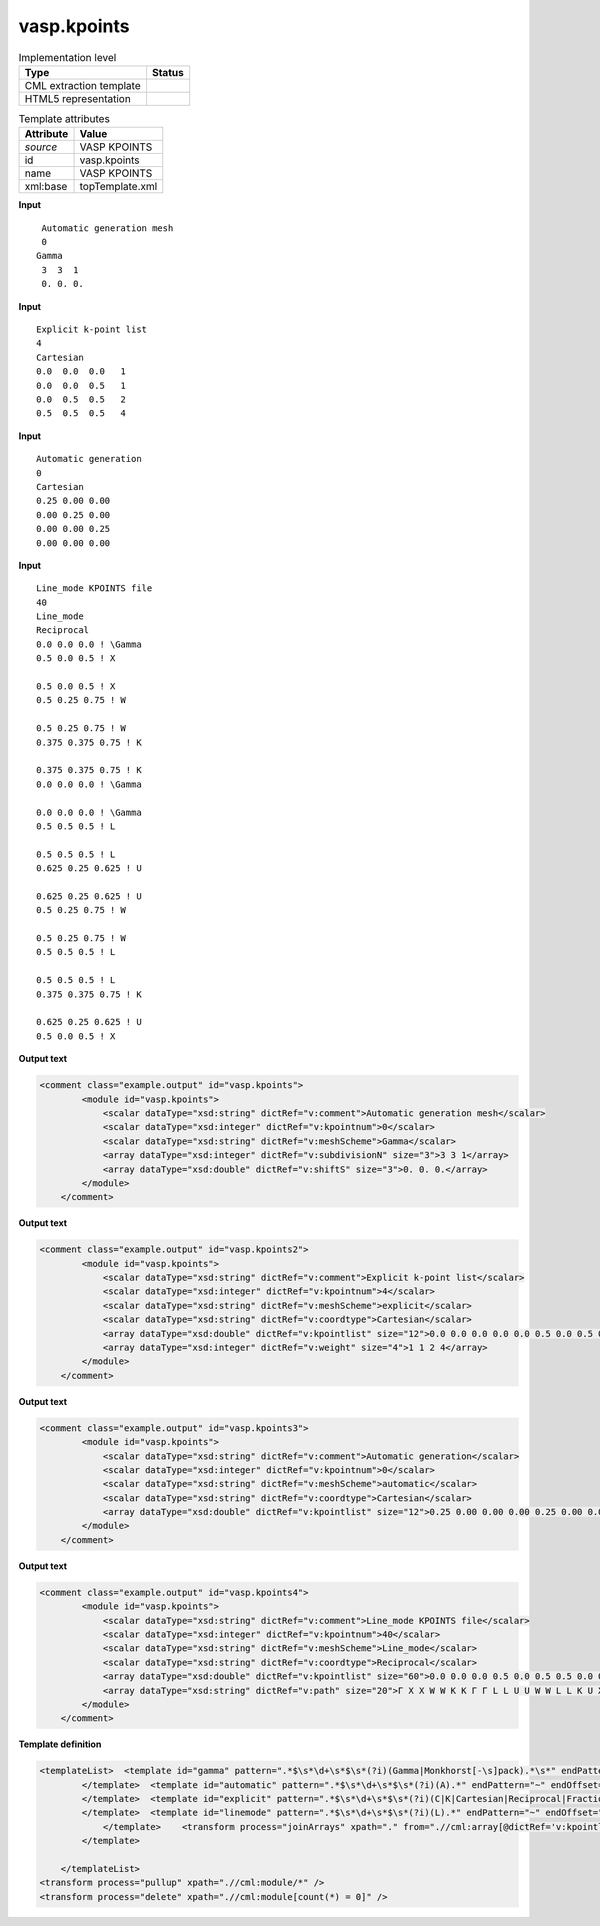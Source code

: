 .. _vasp.kpoints-d3e58858:

vasp.kpoints
============

.. table:: Implementation level

   +----------------------------------------------------------------------------------------------------------------------------+----------------------------------------------------------------------------------------------------------------------------+
   | Type                                                                                                                       | Status                                                                                                                     |
   +============================================================================================================================+============================================================================================================================+
   | CML extraction template                                                                                                    | |image1|                                                                                                                   |
   +----------------------------------------------------------------------------------------------------------------------------+----------------------------------------------------------------------------------------------------------------------------+
   | HTML5 representation                                                                                                       | |image2|                                                                                                                   |
   +----------------------------------------------------------------------------------------------------------------------------+----------------------------------------------------------------------------------------------------------------------------+

.. table:: Template attributes

   +----------------------------------------------------------------------------------------------------------------------------+----------------------------------------------------------------------------------------------------------------------------+
   | Attribute                                                                                                                  | Value                                                                                                                      |
   +============================================================================================================================+============================================================================================================================+
   | *source*                                                                                                                   | VASP KPOINTS                                                                                                               |
   +----------------------------------------------------------------------------------------------------------------------------+----------------------------------------------------------------------------------------------------------------------------+
   | id                                                                                                                         | vasp.kpoints                                                                                                               |
   +----------------------------------------------------------------------------------------------------------------------------+----------------------------------------------------------------------------------------------------------------------------+
   | name                                                                                                                       | VASP KPOINTS                                                                                                               |
   +----------------------------------------------------------------------------------------------------------------------------+----------------------------------------------------------------------------------------------------------------------------+
   | xml:base                                                                                                                   | topTemplate.xml                                                                                                            |
   +----------------------------------------------------------------------------------------------------------------------------+----------------------------------------------------------------------------------------------------------------------------+

.. container:: formalpara-title

   **Input**

::

    Automatic generation mesh
    0
   Gamma
    3  3  1 
    0. 0. 0.
       

.. container:: formalpara-title

   **Input**

::

   Explicit k-point list
   4
   Cartesian
   0.0  0.0  0.0   1
   0.0  0.0  0.5   1
   0.0  0.5  0.5   2
   0.5  0.5  0.5   4    
       

.. container:: formalpara-title

   **Input**

::

   Automatic generation
   0
   Cartesian
   0.25 0.00 0.00
   0.00 0.25 0.00
   0.00 0.00 0.25
   0.00 0.00 0.00
        

.. container:: formalpara-title

   **Input**

::

   Line_mode KPOINTS file
   40
   Line_mode
   Reciprocal
   0.0 0.0 0.0 ! \Gamma
   0.5 0.0 0.5 ! X

   0.5 0.0 0.5 ! X
   0.5 0.25 0.75 ! W

   0.5 0.25 0.75 ! W
   0.375 0.375 0.75 ! K

   0.375 0.375 0.75 ! K
   0.0 0.0 0.0 ! \Gamma

   0.0 0.0 0.0 ! \Gamma
   0.5 0.5 0.5 ! L

   0.5 0.5 0.5 ! L
   0.625 0.25 0.625 ! U

   0.625 0.25 0.625 ! U
   0.5 0.25 0.75 ! W

   0.5 0.25 0.75 ! W
   0.5 0.5 0.5 ! L

   0.5 0.5 0.5 ! L
   0.375 0.375 0.75 ! K

   0.625 0.25 0.625 ! U
   0.5 0.0 0.5 ! X
         

.. container:: formalpara-title

   **Output text**

.. code:: xml

   <comment class="example.output" id="vasp.kpoints">
           <module id="vasp.kpoints">
               <scalar dataType="xsd:string" dictRef="v:comment">Automatic generation mesh</scalar>
               <scalar dataType="xsd:integer" dictRef="v:kpointnum">0</scalar>
               <scalar dataType="xsd:string" dictRef="v:meshScheme">Gamma</scalar>
               <array dataType="xsd:integer" dictRef="v:subdivisionN" size="3">3 3 1</array>
               <array dataType="xsd:double" dictRef="v:shiftS" size="3">0. 0. 0.</array>
           </module>
       </comment>

.. container:: formalpara-title

   **Output text**

.. code:: xml

   <comment class="example.output" id="vasp.kpoints2">
           <module id="vasp.kpoints">
               <scalar dataType="xsd:string" dictRef="v:comment">Explicit k-point list</scalar>
               <scalar dataType="xsd:integer" dictRef="v:kpointnum">4</scalar>
               <scalar dataType="xsd:string" dictRef="v:meshScheme">explicit</scalar>
               <scalar dataType="xsd:string" dictRef="v:coordtype">Cartesian</scalar>
               <array dataType="xsd:double" dictRef="v:kpointlist" size="12">0.0 0.0 0.0 0.0 0.0 0.5 0.0 0.5 0.5 0.5 0.5 0.5</array>
               <array dataType="xsd:integer" dictRef="v:weight" size="4">1 1 2 4</array>
           </module>
       </comment>

.. container:: formalpara-title

   **Output text**

.. code:: xml

   <comment class="example.output" id="vasp.kpoints3">
           <module id="vasp.kpoints">
               <scalar dataType="xsd:string" dictRef="v:comment">Automatic generation</scalar>
               <scalar dataType="xsd:integer" dictRef="v:kpointnum">0</scalar>
               <scalar dataType="xsd:string" dictRef="v:meshScheme">automatic</scalar>
               <scalar dataType="xsd:string" dictRef="v:coordtype">Cartesian</scalar>
               <array dataType="xsd:double" dictRef="v:kpointlist" size="12">0.25 0.00 0.00 0.00 0.25 0.00 0.00 0.00 0.25 0.00 0.00 0.00</array>
           </module>
       </comment>

.. container:: formalpara-title

   **Output text**

.. code:: xml

   <comment class="example.output" id="vasp.kpoints4">
           <module id="vasp.kpoints">
               <scalar dataType="xsd:string" dictRef="v:comment">Line_mode KPOINTS file</scalar>
               <scalar dataType="xsd:integer" dictRef="v:kpointnum">40</scalar>
               <scalar dataType="xsd:string" dictRef="v:meshScheme">Line_mode</scalar>
               <scalar dataType="xsd:string" dictRef="v:coordtype">Reciprocal</scalar>
               <array dataType="xsd:double" dictRef="v:kpointlist" size="60">0.0 0.0 0.0 0.5 0.0 0.5 0.5 0.0 0.5 0.5 0.25 0.75 0.5 0.25 0.75 0.375 0.375 0.75 0.375 0.375 0.75 0.0 0.0 0.0 0.0 0.0 0.0 0.5 0.5 0.5 0.5 0.5 0.5 0.625 0.25 0.625 0.625 0.25 0.625 0.5 0.25 0.75 0.5 0.25 0.75 0.5 0.5 0.5 0.5 0.5 0.5 0.375 0.375 0.75 0.625 0.25 0.625 0.5 0.0 0.5</array>
               <array dataType="xsd:string" dictRef="v:path" size="20">Γ X X W W K K Γ Γ L L U U W W L L K U X</array>
           </module>
       </comment>

.. container:: formalpara-title

   **Template definition**

.. code:: xml

   <templateList>  <template id="gamma" pattern=".*$\s*\d+\s*$\s*(?i)(Gamma|Monkhorst[-\s]pack).*\s*" endPattern="~" endOffset="1">    <record>{X,v:comment}</record>    <record>{I,v:kpointnum}</record>    <record>{X,v:meshScheme}</record>    <record>{3I,v:subdivisionN}</record>    <record>{3F,v:shiftS}</record>    <transform process="pullup" xpath=".//cml:scalar" />    <transform process="pullup" xpath=".//cml:array" />    <transform process="delete" xpath=".//cml:list" />        
           </template>  <template id="automatic" pattern=".*$\s*\d+\s*$\s*(?i)(A).*" endPattern="~" endOffset="1">    <record>{X,v:comment}</record>    <record>{I,v:kpointnum}</record>    <record>{X,v:meshScheme}</record>    <record>{X,v:kpointlenght}</record>    <transform process="pullup" xpath=".//cml:scalar" />    <transform process="pullup" xpath=".//cml:array" />    <transform process="delete" xpath=".//cml:list" />        
           </template>  <template id="explicit" pattern=".*$\s*\d+\s*$\s*(?i)(C|K|Cartesian|Reciprocal|Fractional).*" endPattern="~" endOffset="1">    <record>{X,v:comment}</record>    <record>{I,v:kpointnum}</record>    <record>{X,v:coordtype}</record>    <record repeat="*" makeArray="true">{3F,v:kpointlist}</record>    <record repeat="*" makeArray="true">{3F,v:kpointlist}{I,v:weight}</record>    <transform process="addChild" xpath=".//cml:scalar[@dictRef='v:kpointnum' and text() = '0']/parent::cml:list" elementName="cml:scalar" dictRef="v:meshScheme" value="automatic" />    <transform process="addChild" xpath=".//cml:scalar[@dictRef='v:kpointnum' and text() != '0']/parent::cml:list" elementName="cml:scalar" dictRef="v:meshScheme" value="explicit" />    <transform process="addAttribute" xpath=".//cml:scalar[@dictRef='v:meshScheme']" name="dataType" value="xsd:string" />    <transform process="pullup" xpath=".//cml:scalar" />    <transform process="pullup" xpath=".//cml:array" />    <transform process="delete" xpath=".//cml:list" />       
           </template>  <template id="linemode" pattern=".*$\s*\d+\s*$\s*(?i)(L).*" endPattern="~" endOffset="1">    <record>{X,v:comment}</record>    <record>{I,v:kpointnum}</record>    <record>{X,v:meshScheme}</record>    <record>{X,v:coordtype}</record>    <template id="line" pattern="\s*\S.*" endPattern="\s*" endPattern2="~" repeat="*">      <record repeat="*">{3F,v:kpointlist}!?{X,v:path}</record>      <transform process="setValue" xpath=".//cml:scalar[@dictRef='v:path' and text() = '\Gamma']" value="Γ" />               
               </template>    <transform process="joinArrays" xpath="." from=".//cml:array[@dictRef='v:kpointlist']" />    <transform process="createArray" xpath="." from=".//cml:scalar[@dictRef='v:path']" dataType="xsd:string" dictRef="v:path" />    <transform process="pullup" xpath=".//cml:module//cml:array" repeat="3" />    <transform process="delete" xpath=".//cml:module" />    <transform process="pullup" xpath="//cml:module/cml:list/cml:scalar" />    <transform process="delete" xpath=".//cml:list" />
           </template>
       
       </templateList>
   <transform process="pullup" xpath=".//cml:module/*" />
   <transform process="delete" xpath=".//cml:module[count(*) = 0]" />

.. |image1| image:: ../../imgs/Total.png
.. |image2| image:: ../../imgs/Partial.png
